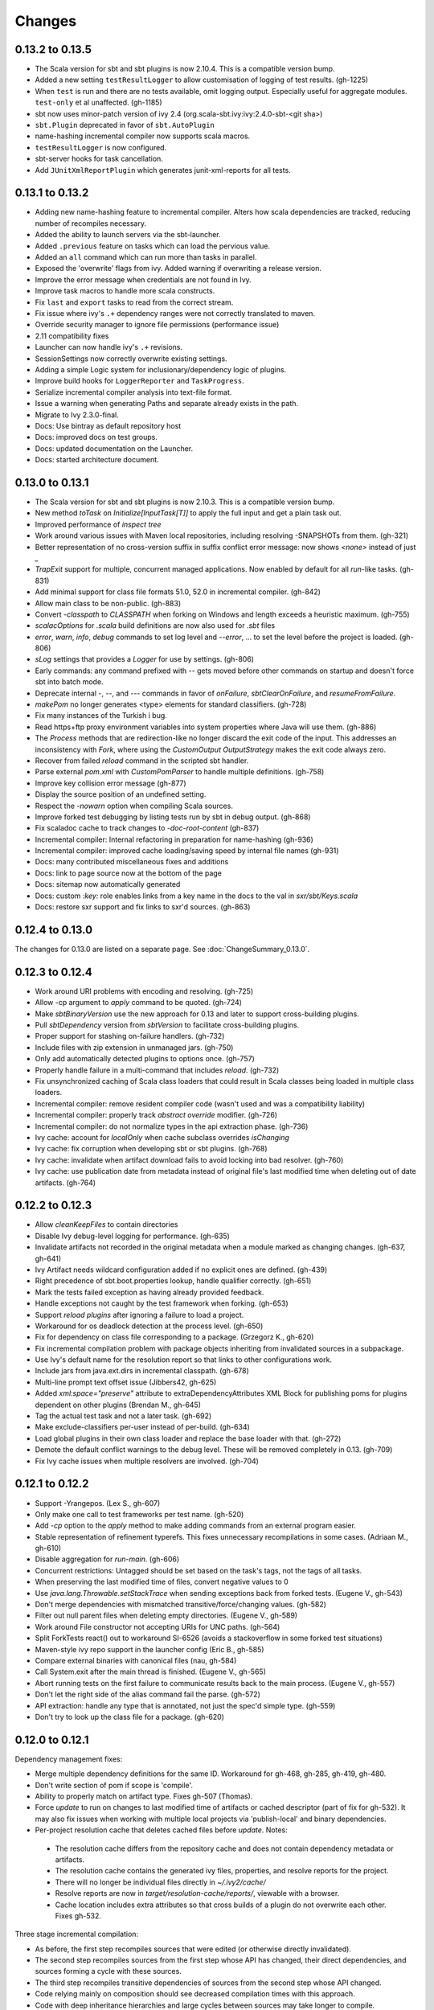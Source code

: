 =======
Changes
=======

0.13.2 to 0.13.5
~~~~~~~~~~~~~~~~
- The Scala version for sbt and sbt plugins is now 2.10.4.  This is a compatible version bump.
- Added a new setting ``testResultLogger`` to allow customisation of logging of test results. (gh-1225)
- When ``test`` is run and there are no tests available, omit logging output.
  Especially useful for aggregate modules. ``test-only`` et al unaffected. (gh-1185)
- sbt now uses minor-patch version of ivy 2.4 (org.scala-sbt.ivy:ivy:2.4.0-sbt-<git sha>)
- ``sbt.Plugin`` deprecated in favor of ``sbt.AutoPlugin``
- name-hashing incremental compiler now supports scala macros.
- ``testResultLogger`` is now configured.
- sbt-server hooks for task cancellation.
- Add ``JUnitXmlReportPlugin`` which generates junit-xml-reports for all tests.


0.13.1 to 0.13.2
~~~~~~~~~~~~~~~~
- Adding new name-hashing feature to incremental compiler.   Alters how scala dependencies are tracked, reducing number of recompiles necessary.
- Added the ability to launch servers via the sbt-launcher.
- Added ``.previous`` feature on tasks which can load the pervious value.
- Added an ``all`` command which can run more than tasks in parallel.
- Exposed the 'overwrite' flags from ivy.  Added warning if overwriting a release version.
- Improve the error message when credentials are not found in Ivy.
- Improve task macros to handle more scala constructs.
- Fix ``last`` and ``export`` tasks to read from the correct stream.
- Fix issue where ivy's ``.+`` dependency ranges were not correctly translated to maven.
- Override security manager to ignore file permissions (performance issue)
- 2.11 compatibility fixes
- Launcher can now handle ivy's ``.+`` revisions.
- SessionSettings now correctly overwrite existing settings.
- Adding a simple Logic system for inclusionary/dependency logic of plugins.
- Improve build hooks for ``LoggerReporter`` and ``TaskProgress``.
- Serialize incremental compiler analysis into text-file format.
- Issue a warning when generating Paths and separate already exists in the path.
- Migrate to Ivy 2.3.0-final.
- Docs: Use bintray as default repository host
- Docs: improved docs on test groups.
- Docs: updated documentation on the Launcher.
- Docs: started architecture document.

0.13.0 to 0.13.1
~~~~~~~~~~~~~~~~

- The Scala version for sbt and sbt plugins is now 2.10.3.  This is a compatible version bump.
- New method `toTask` on `Initialize[InputTask[T]]` to apply the full input and get a plain task out.
- Improved performance of `inspect tree`
- Work around various issues with Maven local repositories, including resolving -SNAPSHOTs from them.  (gh-321)
- Better representation of no cross-version suffix in suffix conflict error message: now shows `<none>` instead of just `_`
- `TrapExit` support for multiple, concurrent managed applications.  Now enabled by default for all `run`-like tasks.  (gh-831)
- Add minimal support for class file formats 51.0, 52.0 in incremental compiler.  (gh-842)
- Allow main class to be non-public.  (gh-883)
- Convert `-classpath` to `CLASSPATH` when forking on Windows and length exceeds a heuristic maximum.  (gh-755)
- `scalacOptions` for `.scala` build definitions are now also used for `.sbt` files
- `error`, `warn`, `info`, `debug` commands to set log level and `--error`, ... to set the level before the project is loaded.  (gh-806)
- `sLog` settings that provides a `Logger` for use by settings.  (gh-806)
- Early commands: any command prefixed with `--` gets moved before other commands on startup and doesn't force sbt into batch mode.
- Deprecate internal -, --, and --- commands in favor of `onFailure`, `sbtClearOnFailure`, and `resumeFromFailure`.
- `makePom` no longer generates <type> elements for standard classifiers.  (gh-728)
- Fix many instances of the Turkish i bug.
- Read https+ftp proxy environment variables into system properties where Java will use them.  (gh-886)
- The `Process` methods that are redirection-like no longer discard the exit code of the input.  This addresses an inconsistency with `Fork`, where using the `CustomOutput` `OutputStrategy` makes the exit code always zero.
- Recover from failed `reload` command in the scripted sbt handler.
- Parse external `pom.xml` with `CustomPomParser` to handle multiple definitions. (gh-758)
- Improve key collision error message (gh-877)
- Display the source position of an undefined setting.
- Respect the `-nowarn` option when compiling Scala sources.
- Improve forked test debugging by listing tests run by sbt in debug output.  (gh-868)
- Fix scaladoc cache to track changes to `-doc-root-content` (gh-837)
- Incremental compiler: Internal refactoring in preparation for name-hashing (gh-936)
- Incremental compiler: improved cache loading/saving speed by internal file names (gh-931)
- Docs: many contributed miscellaneous fixes and additions
- Docs: link to page source now at the bottom of the page
- Docs: sitemap now automatically generated
- Docs: custom `:key:` role enables links from a key name in the docs to the val in `sxr/sbt/Keys.scala`
- Docs: restore sxr support and fix links to sxr'd sources.  (gh-863)


0.12.4 to 0.13.0
~~~~~~~~~~~~~~~~

The changes for 0.13.0 are listed on a separate page. See
:doc:`ChangeSummary_0.13.0`.

0.12.3 to 0.12.4
~~~~~~~~~~~~~~~~

- Work around URI problems with encoding and resolving. (gh-725)
- Allow -cp argument to `apply` command to be quoted.  (gh-724)
- Make `sbtBinaryVersion` use the new approach for 0.13 and later to support cross-building plugins.
- Pull `sbtDependency` version from `sbtVersion` to facilitate cross-building plugins.
- Proper support for stashing on-failure handlers.  (gh-732)
- Include files with zip extension in unmanaged jars.  (gh-750)
- Only add automatically detected plugins to options once.  (gh-757)
- Properly handle failure in a multi-command that includes `reload`. (gh-732)
- Fix unsynchronized caching of Scala class loaders that could result in Scala classes being loaded in multiple class loaders.
- Incremental compiler: remove resident compiler code (wasn't used and was a compatibility liability)
- Incremental compiler: properly track `abstract override` modifier.  (gh-726)
- Incremental compiler: do not normalize types in the api extraction phase. (gh-736)
- Ivy cache: account for `localOnly` when cache subclass overrides `isChanging`
- Ivy cache: fix corruption when developing sbt or sbt plugins. (gh-768)
- Ivy cache: invalidate when artifact download fails to avoid locking into bad resolver. (gh-760)
- Ivy cache: use publication date from metadata instead of original file's last modified time when deleting out of date artifacts.  (gh-764)

0.12.2 to 0.12.3
~~~~~~~~~~~~~~~~

- Allow `cleanKeepFiles` to contain directories
- Disable Ivy debug-level logging for performance. (gh-635)
- Invalidate artifacts not recorded in the original metadata when a module marked as changing changes. (gh-637, gh-641)
- Ivy Artifact needs wildcard configuration added if no explicit ones are defined. (gh-439)
- Right precedence of sbt.boot.properties lookup, handle qualifier correctly. (gh-651)
- Mark the tests failed exception as having already provided feedback.
- Handle exceptions not caught by the test framework when forking. (gh-653)
- Support `reload plugins` after ignoring a failure to load a project.
- Workaround for os deadlock detection at the process level. (gh-650)
- Fix for dependency on class file corresponding to a package. (Grzegorz K., gh-620)
- Fix incremental compilation problem with package objects inheriting from invalidated sources in a subpackage.
- Use Ivy's default name for the resolution report so that links to other configurations work.
- Include jars from java.ext.dirs in incremental classpath. (gh-678)
- Multi-line prompt text offset issue (Jibbers42, gh-625)
- Added `xml:space="preserve"` attribute to extraDependencyAttributes XML Block for publishing poms for plugins dependent on other plugins (Brendan M., gh-645)
- Tag the actual test task and not a later task.  (gh-692)
- Make exclude-classifiers per-user instead of per-build. (gh-634)
- Load global plugins in their own class loader and replace the base loader with that. (gh-272)
- Demote the default conflict warnings to the debug level.  These will be removed completely in 0.13. (gh-709)
- Fix Ivy cache issues when multiple resolvers are involved. (gh-704)


0.12.1 to 0.12.2
~~~~~~~~~~~~~~~~

- Support -Yrangepos. (Lex S., gh-607)
- Only make one call to test frameworks per test name.  (gh-520)
- Add `-cp` option to the `apply` method to make adding commands from an external program easier.
- Stable representation of refinement typerefs.  This fixes unnecessary recompilations in some cases. (Adriaan M., gh-610)
- Disable aggregation for `run-main`. (gh-606)
- Concurrent restrictions: Untagged should be set based on the task's tags, not the tags of all tasks.
- When preserving the last modified time of files, convert negative values to 0
- Use `java.lang.Throwable.setStackTrace` when sending exceptions back from forked tests. (Eugene V., gh-543)
- Don't merge dependencies with mismatched transitive/force/changing values. (gh-582)
- Filter out null parent files when deleting empty directories. (Eugene V., gh-589)
- Work around File constructor not accepting URIs for UNC paths.  (gh-564)
- Split ForkTests react() out to workaround SI-6526 (avoids a stackoverflow in some forked test situations)
- Maven-style ivy repo support in the launcher config (Eric B., gh-585)
- Compare external binaries with canonical files (nau, gh-584)
- Call System.exit after the main thread is finished. (Eugene V., gh-565)
- Abort running tests on the first failure to communicate results back to the main process. (Eugene V., gh-557)
- Don't let the right side of the alias command fail the parse.  (gh-572)
- API extraction: handle any type that is annotated, not just the spec'd simple type.  (gh-559)
- Don't try to look up the class file for a package.  (gh-620)

0.12.0 to 0.12.1
~~~~~~~~~~~~~~~~

Dependency management fixes:

-  Merge multiple dependency definitions for the same ID. Workaround for gh-468, gh-285, gh-419, gh-480.
-  Don't write section of pom if scope is 'compile'.
-  Ability to properly match on artifact type. Fixes gh-507 (Thomas).
-  Force `update` to run on changes to last modified time of artifacts
   or cached descriptor (part of fix for gh-532). It may also fix
   issues when working with multiple local projects via 'publish-local'
   and binary dependencies.
-  Per-project resolution cache that deletes cached files before
   `update`. Notes:

  -  The resolution cache differs from the repository cache and does not
     contain dependency metadata or artifacts.
  -  The resolution cache contains the generated ivy files, properties,
     and resolve reports for the project.
  -  There will no longer be individual files directly in `~/.ivy2/cache/`
  -  Resolve reports are now in `target/resolution-cache/reports/`, viewable with a browser.
  -  Cache location includes extra attributes so that cross builds of a
     plugin do not overwrite each other. Fixes gh-532.

Three stage incremental compilation:

-  As before, the first step recompiles sources that were edited (or
   otherwise directly invalidated).
-  The second step recompiles sources from the first step whose API has
   changed, their direct dependencies, and sources forming a cycle with
   these sources.
-  The third step recompiles transitive dependencies of sources from the
   second step whose API changed.
-  Code relying mainly on composition should see decreased compilation
   times with this approach.
-  Code with deep inheritance hierarchies and large cycles between
   sources may take longer to compile.
-  `last compile` will show cycles that were processed in step 2.
   Reducing large cycles of sources shown here may decrease compile
   times.

Miscellaneous fixes and improvements:

-  Various test forking fixes. Fixes gh-512, gh-515.
-  Proper isolation of build definition classes. Fixes gh-536, gh-511.
-  `orbit` packaging should be handled like a standard jar. Fixes gh-499.
-  In `IO.copyFile`, limit maximum size transferred via NIO. Fixes gh-491.
-  Add OSX JNI library extension in `includeFilter` by default. Fixes gh-500. (Indrajit)
-  Translate `show x y` into `;show x ;show y` . Fixes gh-495.
-  Clean up temporary directory on exit. Fixes gh-502.
-  `set` prints the scopes+keys it defines and affects.
-  Tab completion for `set` (experimental).
-  Report file name when an error occurs while opening a corrupt zip
   file in incremental compilation code. (James)
-  Defer opening logging output files until an actual write. Helps
   reduce number of open file descriptors.
-  Back all console loggers by a common console interface that merges
   (overwrites) consecutive `Resolving xxxx ...` lines when ansi codes
   are enabled (as first done by Play).

Forward-compatible-only change (not present in 0.12.0):

-  `sourcesInBase` setting controls whether sources in base directory
   are included. Fixes gh-494.

0.11.3 to 0.12.0
~~~~~~~~~~~~~~~~

The changes for 0.12.0 are listed on a separate page. See
:doc:`ChangeSummary_0.12.0`.

0.11.2 to 0.11.3
~~~~~~~~~~~~~~~~

Dropping scala-tools.org:

-  The sbt group ID is changed to `org.scala-sbt` (from
   org.scala-tools.sbt). This means you must use a 0.11.3 launcher to
   launch 0.11.3.
-  The convenience objects `ScalaToolsReleases` and
   `ScalaToolsSnapshots` now point to
   `https://oss.sonatype.org/content/repositories/releases` and
   `.../snapshots`
-  The launcher no longer includes `scala-tools.org` repositories by
   default and instead uses the Sonatype OSS snapshots repository for
   Scala snapshots.
-  The `scala-tools.org` releases repository is no longer included as
   an application repository by default. The Sonatype OSS repository is
   *not* included by default in its place.

Other fixes:

-  Compiler interface works with 2.10
-  `maxErrors` setting is no longer ignored
-  Correct test count. gh-372 (Eugene)
-  Fix file descriptor leak in process library (Daniel)
-  Buffer url input stream returned by Using.  gh-437
-  Jsch version bumped to 0.1.46. gh-403
-  JUnit test detection handles ancestors properly (Indrajit)
-  Avoid unnecessarily re-resolving plugins. gh-368
-  Substitute variables in explicit version strings and custom
   repository definitions in launcher configuration
-  Support setting sbt.version from system property, which overrides
   setting in a properties file. gh-354
-  Minor improvements to command/key suggestions

0.11.1 to 0.11.2
~~~~~~~~~~~~~~~~

Notable behavior change:

-  The local Maven repository has been removed from the launcher's list
   of default repositories, which is used for obtaining sbt and Scala
   dependencies. This is motivated by the high probability that
   including this repository was causing the various problems some users
   have with the launcher not finding some dependencies (gh-217).

Fixes:

-  gh-257 Fix invalid classifiers in pom generation (Indrajit)
-  gh-255 Fix scripted plugin descriptor (Artyom)
-  Fix forking git on windows (Stefan, Josh)
-  gh-261 Fix whitespace handling for semicolon-separated commands
-  gh-263 Fix handling of dependencies with an explicit URL
-  gh-272 Show deprecation message for `project/plugins/`

0.11.0 to 0.11.1
~~~~~~~~~~~~~~~~

Breaking change:

-  The scripted plugin is now in the `sbt` package so that it can be
   used from a named package

Notable behavior change:

-  By default, there is more logging during update: one line per
   dependency resolved and two lines per dependency downloaded. This is
   to address the appearance that sbt hangs on larger 'update's.

Fixes and improvements:

-  Show help for a key with `help <key>`
-  gh-21 Reduced memory and time overhead of incremental recompilation with signature hash based
   approach.
-  Rotate global log so that only output since last prompt is displayed
   for `last`
-  gh-169 Add support for exclusions with excludeAll and exclude methods on ModuleID. (Indrajit)
-  gh-235 Checksums configurable for launcher
-  gh-246 Invalidate `update` when `update` is invalidated for an internal project
   dependency
-  gh-138 Include plugin sources and docs in `update-sbt-classifiers`
-  gh-219 Add cleanupCommands setting to specify commands to run before interpreter exits
-  gh-46 Fix regression in caching missing classifiers for `update-classifiers` and `update-sbt-classifiers`.
-  gh-228 Set `connectInput` to true to connect standard input to forked run
-  gh-229 Limited task execution interruption using ctrl+c
-  gh-220 Properly record source dependencies from separate compilation runs in the same step.
-  gh-214 Better default behavior for classpathConfiguration for external Ivy files
-  gh-212 Fix transitive plugin dependencies.
-  gh-222 Generate section in make-pom. (Jan)
-  Build resolvers, loaders, and transformers.
-  Allow project dependencies to be modified by a setting (buildDependencies) but with the restriction that new builds cannot
   be introduced.
-  gh-174, gh-196, gh-201, gh-204, gh-207, gh-208, gh-226, gh-224, gh-253

0.10.1 to 0.11.0
~~~~~~~~~~~~~~~~

Major Improvements:

-  Move to 2.9.1 for project definitions and plugins
-  Drop support for 2.7
-  Settings overhaul, mainly to make API documentation more usable
-  Support using native libraries in `run` and `test` (but not
   `console`, for example)
-  Automatic plugin cross-versioning. Use

   ::

       addSbtPlugin("group" % "name" % "version")

   in `project/plugins.sbt` instead of `libraryDependencies += ...`
   See :doc:`/Extending/Plugins` for details

Fixes and Improvements:

-  Display all undefined settings at once, instead of only the first one
-  Deprecate separate `classpathFilter`, `defaultExcludes`, and
   `sourceFilter` keys in favor of `includeFilter` and
   `excludeFilter` explicitly scoped by `unmanagedSources`,
   `unmanagedResources`, or `unmanagedJars` as appropriate
   (Indrajit)
-  Default to using shared boot directory in `~/.sbt/boot/`
-  Can put contents of `project/plugins/` directly in `project/`
   instead. Will likely deprecate `plugins/` directory
-  Key display is context sensitive. For example, in a single project,
   the build and project axes will not be displayed
-  gh-114, gh-118, gh-121, gh-132, gh-135, gh-157: Various settings
   and error message improvements
-  gh-115: Support configuring checksums separately for `publish` and `update`
-  gh-118: Add `about` command
-  gh-118, gh-131: Improve `last` command. Aggregate `last <task>` and display all recent output for `last`
-  gh-120: Support read-only external file projects (Fred)
-  gh-128: Add `skip` setting to override recompilation change detection
-  gh-139: Improvements to pom generation (Indrajit)
-  gh-140, gh-145: Add standard manifest attributes to binary and source jars (Indrajit)
-  Allow sources used for `doc` generation to be different from sources for `compile`
-  gh-156: Made `package` an alias for `package-bin`
-  gh-162: handling of optional dependencies in pom generation

0.10.0 to 0.10.1
~~~~~~~~~~~~~~~~

Some of the more visible changes:

-  Support "provided" as a valid configuration for inter-project dependencies gh-53
-  Try out some better error messages for build.sbt in a few common situations gh-58
-  Drop "Incomplete tasks ..." line from error messages. gh-32
-  Better handling of javac logging. gc-74
-  Warn when reload discards session settings
-  Cache failing classifiers, making 'update-classifiers' a practical replacement for withSources()
-  Global settings may be provided in ~/.sbt/build.sbt gh-52
-  No need to define "sbtPlugin := true" in project/plugins/ or ~/.sbt/plugins/
-  Provide statistics and list of evicted modules in UpdateReport
-  Scope use of 'transitive-classifiers' by 'update-sbt-classifiers' and 'update-classifiers' for separate configuration.
-  Default project ID includes a hash of base directory to avoid collisions in simple cases.
-  'extra-loggers' setting to make it easier to add loggers
-  Associate ModuleID, Artifact and Configuration with a classpath entry
   (moduleID, artifact, and configuration keys). gh-41
-  Put httpclient on Ivy's classpath, which seems to speed up 'update'.

0.7.7 to 0.10.0
~~~~~~~~~~~~~~~

**Major redesign, only prominent changes listed.**

-  Project definitions in Scala 2.8.1
-  New configuration system: :doc:`/Examples/Quick-Configuration-Examples/`,
   :doc:`/Getting-Started/Full-Def`, and :doc:`/Getting-Started/Basic-Def/`
-  New task engine: :doc:`/Detailed-Topics/Tasks`
-  New multiple project support: :doc:`/Getting-Started/Full-Def`
-  More aggressive incremental recompilation for both Java and Scala sources
-  Merged plugins and processors into improved plugins system:
   :doc:`/Extending/Plugins`
-  `Web application <https://github.com/JamesEarlDouglas/xsbt-web-plugin>`_ and
   webstart support moved to plugins instead of core features
-  Fixed all of the issues in (Google Code) issue #44
-  Managed dependencies automatically updated when configuration changes
-  `update-sbt-classifiers` and `update-classifiers` tasks for
   retrieving sources and/or javadocs for dependencies, transitively
-  Improved artifact handling and configuration :doc:`/Detailed-Topics/Artifacts`
-  Tab completion parser combinators for commands and input tasks:
   :doc:`/Extending/Commands`
-  No project creation prompts anymore
-  Moved to GitHub: http://github.com/harrah/xsbt

0.7.5 to 0.7.7
~~~~~~~~~~~~~~

-  Workaround for Scala issue
   `#4426 <http://lampsvn.epfl.ch/trac/scala/ticket/4426>`_
-  Fix issue 156

0.7.4 to 0.7.5
~~~~~~~~~~~~~~

-  Joonas's update to work with Jetty 7.1 logging API changes.
-  Updated to work with Jetty 7.2 WebAppClassLoader binary
   incompatibility (issue 129).
-  Provide application and boot classpaths to tests and 'run'ning code
   according to http://gist.github.com/404272
-  Fix `provided` configuration. It is no longer included on the
   classpath of dependent projects.
-  Scala 2.8.1 is the default version used when starting a new project.
-  Updated to `Ivy 2.2.0 <http://ant.apache.org/ivy/history/2.2.0/release-notes.html>`_.
-  Trond's patches that allow configuring
   `jetty-env.xml <http://github.com/sbt/sbt/commit/5e41a47f50e6>`_
   and
   `webdefault.xml <http://github.com/sbt/sbt/commit/030e2ee91bac0>`_
-  Doug's `patch <http://github.com/sbt/sbt/commit/aa75ecf7055db>`_
   to make 'projects' command show an asterisk next to current project
-  Fixed issue 122
-  Implemented issue 118
-  Patch from Viktor and Ross for issue 123
-  (RC1) Patch from Jorge for issue 100
-  (RC1) Fix `<packaging>` type

0.7.3 to 0.7.4
~~~~~~~~~~~~~~

-  prefix continuous compilation with run number for better feedback
   when logging level is 'warn'
-  Added `pomIncludeRepository(repo: MavenRepository): Boolean` that
   can be overridden to exclude local repositories by default
-  Added `pomPostProcess(pom: Node): Node` to make advanced
   manipulation of the default pom easier (`pomExtra` already covers
   basic cases)
-  Added `reset` command to reset JLine terminal. This needs to be run
   after suspending and then resuming sbt.
-  Installer plugin is now a proper subproject of sbt.
-  Plugins can now only be Scala sources. BND should be usable in a
   plugin now.
-  More accurate detection of invalid test names. Invalid test names now
   generate an error and prevent the test action from running instead of
   just logging a warning.
-  Fix issue with using 2.8.0.RC1 compiler in tests.
-  Precompile compiler interface against 2.8.0.RC2
-  Add `consoleOptions` for specifying options to the console. It
   defaults to `compileOptions`.
-  Properly support sftp/ssh repositories using key-based
   authentication. See the updated section of the :doc:`/Detailed-Topics/Resolvers` page.
-  `def ivyUpdateLogging = UpdateLogging.DownloadOnly | Full | Quiet`.
   Default is `DownloadOnly`. `Full` will log metadata resolution
   and provide a final summary.
-  `offline` property for disabling checking for newer dynamic
   revisions (like `-SNAPSHOT`). This allows working offline with
   remote snapshots. Not honored for plugins yet.
-  History commands: `!!, !?string, !-n, !n, !string, !:n, !:` Run
   `!` to see help.
-  New section in launcher configuration `[ivy]` with a single label
   `cache-directory`. Specify this to change the cache location used
   by the launcher.
-  New label `classifiers` under `[app]` to specify classifiers of
   additional artifacts to retrieve for the application.
-  Honor `-Xfatal-warnings` option added to compiler in 2.8.0.RC2.
-  Make `scaladocTask` a `fileTask` so that it runs only when
   `index.html` is older than some input source.
-  Made it easier to create default `test-*` tasks with different
   options
-  Sort input source files for consistency, addressing scalac's issues
   with source file ordering.
-  Derive Java source file from name of class file when no
   `SourceFile` attribute is present in the class file. Improves
   tracking when `-g:none` option is used.
-  Fix `FileUtilities.unzip` to be tail-recursive again.

0.7.2 to 0.7.3
~~~~~~~~~~~~~~

-  Fixed issue with scala.library.jar not being on javac's classpath
-  Fixed buffered logging for parallel execution
-  Fixed `test-*` tab completion being permanently set on first
   completion
-  Works with Scala 2.8 trunk again.
-  Launcher: Maven local repository excluded when the Scala version is a
   snapshot. This should fix issues with out of date Scala snapshots.
-  The compiler interface is precompiled against common Scala versions
   (for this release, 2.7.7 and 2.8.0.Beta1).
-  Added `PathFinder.distinct`
-  Running multiple commands at once at the interactive prompt is now
   supported. Prefix each command with ';'.
-  Run and return the output of a process as a String with `!!` or as
   a (blocking) `Stream[String]` with `lines`.
-  Java tests + Annotation detection
-  Test frameworks can now specify annotation fingerprints. Specify the
   names of annotations and sbt discovers classes with the annotations
   on it or one of its methods. Use version 0.5 of the test-interface.
-  Detect subclasses and annotations in Java sources (really, their
   class files)
-  Discovered is new root of hierarchy representing discovered
   subclasses + annotations. `TestDefinition` no longer fulfills this
   role.
-  `TestDefinition` is modified to be name+\ `Fingerprint` and
   represents a runnable test. It need not be `Discovered`, but could
   be file-based in the future, for example.
-  Replaced testDefinitionClassNames method with `fingerprints` in
   `CompileConfiguration`.
-  Added foundAnnotation to `AnalysisCallback`
-  Added `Runner2`, `Fingerprint`, `AnnotationFingerprint`, and
   `SubclassFingerprint` to the test-interface. Existing test
   frameworks should still work. Implement `Runner2` to use
   fingerprints other than `SubclassFingerprint`.

0.7.1 to 0.7.2
~~~~~~~~~~~~~~

-  `Process.apply` no longer uses `CommandParser`. This should fix
   issues with the android-plugin.
-  Added `sbt.impl.Arguments` for parsing a command like a normal
   action (for `Processor`\ s)
-  Arguments are passed to `javac` using an argument file (`@`)
-  Added `webappUnmanaged: PathFinder` method to
   `DefaultWebProject`. Paths selected by this `PathFinder` will not
   be pruned by `prepare-webapp` and will not be packaged by
   `package`. For example, to exclude the GAE datastore directory:
   `scala   override def webappUnmanaged =     (temporaryWarPath / "WEB-INF" / "appengine-generated" ***)`
-  Added some String generation methods to `PathFinder`: `toString`
   for debugging and `absString` and `relativeString` for joining
   the absolute (relative) paths by the platform separator.
-  Made tab completors lazier to reduce startup time.
-  Fixed `console-project` for custom subprojects
-  `Processor` split into `Processor`/`BasicProcessor`.
   `Processor` provides high level of integration with command
   processing. `BasicProcessor` operates on a `Project` but does not
   affect command processing.
-  Can now use `Launcher` externally, including launching `sbt`
   outside of the official jar. This means a `Project` can now be
   created from tests.
-  Works with Scala 2.8 trunk
-  Fixed logging level behavior on subprojects.
-  All sbt code is now at http://github.com/harrah/xsbt in one project.

0.7.0 to 0.7.1
~~~~~~~~~~~~~~

-  Fixed Jetty 7 support to work with JRebel
-  Fixed make-pom to generate valid dependencies section

0.5.6 to 0.7.0
~~~~~~~~~~~~~~

-  Unifed batch and interactive commands. All commands that can be
   executed at interactive prompt can be run from the command line. To
   run commands and then enter interactive prompt, make the last command
   'shell'.
-  Properly track certain types of synthetic classes, such as for
   comprehension with >30 clauses, during compilation.
-  Jetty 7 support
-  Allow launcher in the project root directory or the `lib`
   directory. The jar name must have the form `'sbt-launch.jar'` in
   order to be excluded from the classpath.
-  Stack trace detail can be controlled with `'on'`, `'off'`,
   `'nosbt'`, or an integer level. `'nosbt'` means to show stack
   frames up to the first `sbt` method. An integer level denotes the
   number of frames to show for each cause. This feature is courtesty of
   Tony Sloane.
-  New action 'test-run' method that is analogous to 'run', but for test
   classes.
-  New action 'clean-plugins' task that clears built plugins (useful for
   plugin development).
-  Can provide commands from a file with new command: `<filename`
-  Can provide commands over loopback interface with new command:
   `<port`
-  Scala version handling has been completely redone.
-  The version of Scala used to run sbt (currently 2.7.7) is decoupled
   from the version used to build the project.
-  Changing between Scala versions on the fly is done with the command:
   `++<version>`
-  Cross-building is quicker. The project definition does not need to be
   recompiled against each version in the cross-build anymore.
-  Scala versions are specified in a space-delimited list in the
   `build.scala.versions` property.
-  Dependency management:
-  `make-pom` task now uses custom pom generation code instead of
   Ivy's pom writer.
-  Basic support for writing out Maven-style repositories to the pom
-  Override the 'pomExtra' method to provide XML (`scala.xml.NodeSeq`)
   to insert directly into the generated pom.
-  Complete control over repositories is now possible by overriding
   `ivyRepositories`.
-  The interface to Ivy can be used directly.
-  Test framework support is now done through a uniform test interface.
   Implications:
-  New versions of specs, ScalaCheck, and ScalaTest are supported as
   soon as they are released.
-  Support is better, since the test framework authors provide the
   implementation.
-  Arguments can be passed to the test framework. For example: {{{ >
   test-only your.test -- -a -b -c }}}
-  Can provide custom task start and end delimiters by defining the
   system properties `sbt.start.delimiter` and `sbt.end.delimiter`.
-  Revamped launcher that can launch Scala applications, not just
   `sbt`
-  Provide a configuration file to the launcher and it can download the
   application and its dependencies from a repository and run it.
-  sbt's configuration can be customized. For example,
-  The `sbt` version to use in projects can be fixed, instead of read
   from `project/build.properties`.
-  The default values used to create a new project can be changed.
-  The repositories used to fetch `sbt` and its dependencies,
   including Scala, can be configured.
-  The location `sbt` is retrieved to is configurable. For example,
   `/home/user/.ivy2/sbt/` could be used instead of `project/boot/`.

0.5.5 to 0.5.6
~~~~~~~~~~~~~~

-  Support specs specifications defined as classes
-  Fix specs support for 1.6
-  Support ScalaTest 1.0
-  Support ScalaCheck 1.6
-  Remove remaining uses of structural types

0.5.4 to 0.5.5
~~~~~~~~~~~~~~

-  Fixed problem with classifier support and the corresponding test
-  No longer need `"->default"` in configurations (automatically
   mapped).
-  Can specify a specific nightly of Scala 2.8 to use (for example:
   `2.8.0-20090910.003346-+`)
-  Experimental support for searching for project
   (`-Dsbt.boot.search=none|only|root-first|nearest`)
-  Fix issue where last path component of local repository was dropped
   if it did not exist.
-  Added support for configuring repositories on a per-module basis.
-  Unified batch-style and interactive-style commands. All commands that
   were previously interactive-only should be available batch-style.
   'reboot' does not pick up changes to 'scala.version' properly,
   however.

0.5.2 to 0.5.4
~~~~~~~~~~~~~~

-  Many logging related changes and fixes. Added `FilterLogger` and
   cleaned up interaction between `Logger`, scripted testing, and the
   builder projects. This included removing the `recordingDepth` hack
   from Logger. Logger buffering is now enabled/disabled per thread.
-  Fix `compileOptions` being fixed after the first compile
-  Minor fixes to output directory checking
-  Added `defaultLoggingLevel` method for setting the initial level of
   a project's `Logger`
-  Cleaned up internal approach to adding extra default configurations
   like `plugin`
-  Added `syncPathsTask` for synchronizing paths to a target directory
-  Allow multiple instances of Jetty (new `jettyRunTasks` can be
   defined with different ports)
-  `jettyRunTask` accepts configuration in a single configuration
   wrapper object instead of many parameters
-  Fix web application class loading (issue #35) by using
   `jettyClasspath=testClasspath---jettyRunClasspath` for loading
   Jetty. A better way would be to have a `jetty` configuration and
   have `jettyClasspath=managedClasspath('jetty')`, but this maintains
   compatibility.
-  Copy resources to `target/resources` and `target/test-resources`
   using `copyResources` and `copyTestResources` tasks. Properly
   include all resources in web applications and classpaths (issue #36).
   `mainResources` and `testResources` are now the definitive
   methods for getting resources.
-  Updated for 2.8 (`sbt` now compiles against September 11, 2009
   nightly build of Scala)
-  Fixed issue with position of `^` in compile errors
-  Changed order of repositories (local, shared, Maven Central, user,
   Scala Tools)
-  Added Maven Central to resolvers used to find Scala library/compiler
   in launcher
-  Fixed problem that prevented detecting user-specified subclasses
-  Fixed exit code returned when exception thrown in main thread for
   `TrapExit`
-  Added `javap` task to `DefaultProject`. It has tab completion on
   compiled project classes and the run classpath is passed to `javap`
   so that library classes are available. Examples: ::

       > javap your.Clazz
       > javap -c scala.List

-  Added `exec` task. Mixin `Exec` to project definition to use.
   This forks the command following `exec`. Examples: ::

       > exec echo Hi
       > exec find src/main/scala -iname *.scala -exec wc -l {} ;

-  Added `sh` task for users with a unix-style shell available (runs
   `/bin/sh -c <arguments>`). Mixin `Exec` to project definition to
   use. Example: ::

       > sh find src/main/scala -iname *.scala | xargs cat | wc -l

-  Proper dependency graph actions (previously was an unsupported
   prototype): `graph-src` and `graph-pkg` for source dependency
   graph and quasi-package dependency graph (based on source directories
   and source dependencies)
-  Improved Ivy-related code to not load unnecessary default settings
-  Fixed issue #39 (sources were not relative in src package)
-  Implemented issue #38 (`InstallProject` with 'install' task)
-  Vesa's patch for configuring the output of forked Scala/Java and
   processes
-  Don't buffer logging of forked `run` by default
-  Check `Project.terminateWatch` to determine if triggered execution
   should stop for a given keypress.
-  Terminate triggered execution only on 'enter' by default (previously,
   any keypress stopped it)
-  Fixed issue #41 (parent project should not declare jar artifact)
-  Fixed issue #42 (search parent directories for `ivysettings.xml`)
-  Added support for extra attributes with Ivy. Use
   `extra(key -> value)` on `ModuleIDs` and `Artifacts`. To define
   for a project's ID: ::

      override def projectID = super.projectID extra(key -> value)

   To specify in a dependency: ::

       val dep = normalID extra(key -> value)

0.5.1 to 0.5.2
~~~~~~~~~~~~~~

-  Fixed problem where dependencies of `sbt` plugins were not on the
   compile classpath
-  Added `execTask` that runs an `sbt.ProcessBuilder` when invoked
-  Added implicit conversion from `scala.xml.Elem` to
   `sbt.ProcessBuilder` that takes the element's text content, trims
   it, and splits it around whitespace to obtain the command.
-  Processes can now redirect standard input (see run with Boolean
   argument or !< operator on `ProcessBuilder`), off by default
-  Made scripted framework a plugin and scripted tests now go in
   `src/sbt-test` by default
-  Can define and use an sbt test framework extension in a project
-  Fixed `run` action swallowing exceptions
-  Fixed tab completion for method tasks for multi-project builds
-  Check that tasks in `compoundTask` do not reference static tasks
-  Make `toString` of `Path`\ s in subprojects relative to root
   project directory
-  `crossScalaVersions` is now inherited from parent if not specified
-  Added `scala-library.jar` to the `javac` classpath
-  Project dependencies are added to published `ivy.xml`
-  Added dependency tracking for Java sources using classfile parsing
   (with the usual limitations)
-  Added `Process.cat` that will send contents of `URL`\ s and
   `File`\ s to standard output. Alternatively, `cat` can be used on
   a single `URL` or `File`. Example: ::

       import java.net.URL
       import java.io.File
       val spde = new URL("http://technically.us/spde/About")
       val dispatch = new URL("http://databinder.net/dispatch/About")
       val build = new File("project/build.properties")
       cat(spde, dispatch, build) #| "grep -i scala" !

0.4.6 to 0.5/0.5.1
~~~~~~~~~~~~~~~~~~

-  Fixed `ScalaTest` framework dropping stack traces
-  Publish only public configurations by default
-  Loader now adds `.m2/repository` for downloading Scala jars
-  Can now fork the compiler and runner and the runner can use a
   different working directory.
-  Maximum compiler errors shown is now configurable
-  Fixed rebuilding and republishing released versions of `sbt`
   against new Scala versions (attempt #2)
-  Fixed snapshot reversion handling (Ivy needs changing pattern set on
   cache, apparently)
-  Fixed handling of default configuration when
   `useMavenConfiguration` is `true`
-  Cleanup on Environment, Analysis, Conditional, `MapUtilities`, and
   more...
-  Tests for Environment, source dependencies, library dependency
   management, and more...
-  Dependency management and multiple Scala versions
-  Experimental plugin for producing project bootstrapper in a
   self-extracting jar
-  Added ability to directly specify `URL` to use for dependency with
   the `from(url: URL)` method defined on `ModuleID`
-  Fixed issue #30
-  Support cross-building with `+` when running batch actions
-  Additional flattening for project definitions: sources can go either
   in `project/build/src` (recursively) or `project/build` (flat)
-  Fixed manual `reboot` not changing the version of Scala when it is
   manually `set`
-  Fixed tab completion for cross-building
-  Fixed a class loading issue with web applications

0.4.5 to 0.4.6
~~~~~~~~~~~~~~

-  Publishing to ssh/sftp/filesystem repository supported
-  Exception traces are printed by default
-  Fixed warning message about no `Class-Path` attribute from showing
   up for `run`
-  Fixed `package-project` operation
-  Fixed `Path.fromFile`
-  Fixed issue with external process output being lost when sent to a
   `BufferedLogger` with `parallelExecution` enabled.
-  Preserve history across `clean`
-  Fixed issue with making relative path in jar with wrong separator
-  Added cross-build functionality (prefix action with `+`).
-  Added methods `scalaLibraryJar` and `scalaCompilerJar` to
   `FileUtilities`
-  Include project dependencies for `deliver`/`publish`
-  Add Scala dependencies for `make-pom`/`deliver`/`publish`,
   which requires these to depend on `package`
-  Properly add compiler jar to run/test classpaths when main sources
   depend on it
-  `TestFramework` root `ClassLoader` filters compiler classes used
   by `sbt`, which is required for projects using the compiler.
-  Better access to dependencies:
-  `mainDependencies` and `testDependencies` provide an analysis of
   the dependencies of your code as determined during compilation
-  `scalaJars` is deprecated, use `mainDependencies.scalaJars`
   instead (provides a `PathFinder`, which is generally more useful)
-  Added `jettyPort` method to `DefaultWebProject`.
-  Fixed `package-project` to exclude `project/boot` and
   `project/build/target`
-  Support specs 1.5.0 for Scala 2.7.4 version.
-  Parallelization at the subtask level
-  Parallel test execution at the suite/specification level.

0.4.3 to 0.4.5
~~~~~~~~~~~~~~

-  Sorted out repository situation in loader
-  Added support for `http_proxy` environment variable
-  Added `download` method from Nathan to `FileUtilities` to
   retrieve the contents of a URL.
-  Added special support for compiler plugins, see CompilerPlugins page.
-  `reload` command in scripted tests will now properly handle
   success/failure
-  Very basic support for Java sources: Java sources under
   `src/main/java` and `src/test/java` will be compiled.
-  `parallelExecution` defaults to value in parent project if there is
   one.
-  Added 'console-project' that enters the Scala interpreter with the
   current `Project` bound to the variable `project`.
-  The default Ivy cache manager is now configured with
   `useOrigin=true` so that it doesn't cache artifacts from the local
   filesystem.
-  For users building from trunk, if a project specifies a version of
   `sbt` that ends in `-SNAPSHOT`, the loader will update `sbt`
   every time it starts up. The trunk version of `sbt` will always end
   in `-SNAPSHOT` now.
-  Added automatic detection of classes with main methods for use when
   `mainClass` is not explicitly specified in the project definition.
   If exactly one main class is detected, it is used for `run` and
   `package`. If multiple main classes are detected, the user is
   prompted for which one to use for `run`. For `package`, no
   `Main-Class` attribute is automatically added and a warning is
   printed.
-  Updated build to cross-compile against Scala 2.7.4.
-  Fixed `proguard` task in `sbt`'s project definition
-  Added `manifestClassPath` method that accepts the value for the
   `Class-Path` attribute
-  Added `PackageOption` called `ManifestAttributes` that accepts
   `(java.util.jar.Attributes.Name, String)` or `(String, String)`
   pairs and adds them to the main manifest attributes
-  Fixed some situations where characters would not be echoed at prompts
   other than main prompt.
-  Fixed issue #20 (use `http_proxy` environment variable)
-  Implemented issue #21 (native process wrapper)
-  Fixed issue #22 (rebuilding and republishing released versions of
   `sbt` against new Scala versions, specifically Scala 2.7.4)
-  Implemented issue #23 (inherit inline repositories declared in parent
   project)

0.4 to 0.4.3
~~~~~~~~~~~~

-  Direct dependencies on Scala libraries are checked for version
   equality with `scala.version`
-  Transitive dependencies on `scala-library` and `scala-compiler`
   are filtered
-  They are fixed by `scala.version` and provided on the classpath by
   `sbt`
-  To access them, use the `scalaJars` method,
   `classOf[ScalaObject].getProtectionDomain.getCodeSource`, or
   mainCompileConditional.analysis.allExternals
-  The configurations checked/filtered as described above are
   configurable. Nonstandard configurations are not checked by default.
-  Version of `sbt` and Scala printed on startup
-  Launcher asks if you want to try a different version if `sbt` or
   Scala could not be retrieved.
-  After changing `scala.version` or `sbt.version` with `set`,
   note is printed that `reboot` is required.
-  Moved managed dependency actions to `BasicManagedProject`
   (`update` is now available on `ParentProject`)
-  Cleaned up `sbt`'s build so that you just need to do `update` and
   `full-build` to build from source. The trunk version of `sbt`
   will be available for use from the loader.
-  The loader is now a subproject.
-  For development, you'll still want the usual actions (such as
   `package`) for the main builder and `proguard` to build the
   loader.
-  Fixed analysis plugin improperly including traits/abstract classes in
   subclass search
-  `ScalaProject`\ s already had everything required to be parent
   projects: flipped the switch to enable it
-  Proper method task support in scripted tests (`package` group tests
   rightly pass again)
-  Improved tests in loader that check that all necessary libraries were
   downloaded properly

0.3.7 to 0.4
~~~~~~~~~~~~

-  Fixed issue with `build.properties` being unnecessarily updated in
   sub-projects when loading.
-  Added method to compute the SHA-1 hash of a `String`
-  Added pack200 methods
-  Added initial process interface
-  Added initial webstart support
-  Added gzip methods
-  Added `sleep` and `newer` commands to scripted testing.
-  Scripted tests now test the version of `sbt` being built instead of
   the version doing the building.
-  `testResources` is put on the test classpath instead of
   `testResourcesPath`
-  Added `jetty-restart`, which does `jetty-stop` and then
   `jetty-run`
-  Added automatic reloading of default web application
-  Changed packaging behaviors (still likely to change)
-  Inline configurations now allowed (can be used with configurations in
   inline XML)
-  Split out some code related to managed dependencies from
   `BasicScalaProject` to new class `BasicManagedProject`
-  Can specify that maven-like configurations should be automatically
   declared
-  Fixed problem with nested modules being detected as tests
-  `testResources`, `integrationTestResources`, and
   `mainResources` should now be added to appropriate classpaths
-  Added project organization as a property that defaults to inheriting
   from the parent project.
-  Project creation now prompts for the organization.
-  Added method tasks, which are top-level actions with parameters.
-  Made `help`, `actions`, and `methods` commands available to
   batch-style invocation.
-  Applied Mikko's two fixes for webstart and fixed problem with
   pack200+sign. Also, fixed nonstandard behavior when gzip enabled.
-  Added `control` method to `Logger` for action lifecycle logging
-  Made standard logging level convenience methods final
-  Made `BufferedLogger` have a per-actor buffer instead of a global
   buffer
-  Added a `SynchronizedLogger` and a `MultiLogger` (intended to be
   used with the yet unwritten `FileLogger`)
-  Changed method of atomic logging to be a method `logAll` accepting
   `List[LogEvent]` instead of `doSynchronized`
-  Improved action lifecycle logging
-  Parallel logging now provides immediate feedback about starting an
   action
-  General cleanup, including removing unused classes and methods and
   reducing dependencies between classes
-  `run` is now a method task that accepts options to pass to the
   `main` method (`runOptions` has been removed, `runTask` is no
   longer interactive, and `run` no longer starts a console if
   `mainClass` is undefined)
-  Major task execution changes:
-  Tasks automatically have implicit dependencies on tasks with the same
   name in dependent projects
-  Implicit dependencies on interactive tasks are ignored, explicit
   dependencies produce an error
-  Interactive tasks must be executed directly on the project on which
   they are defined
-  Method tasks accept input arguments (`Array[String]`) and
   dynamically create the task to run
-  Tasks can depend on tasks in other projects
-  Tasks are run in parallel breadth-first style
-  Added `test-only` method task, which restricts the tests to run to
   only those passed as arguments.
-  Added `test-failed` method task, which restricts the tests to run.
   First, only tests passed as arguments are run. If no tests are
   passed, no filtering is done. Then, only tests that failed the
   previous run are run.
-  Added `test-quick` method task, which restricts the tests to run.
   First, only tests passed as arguments are run. If no tests are
   passed, no filtering is done. Then, only tests that failed the
   previous run or had a dependency change are run.
-  Added launcher that allows declaring version of sbt/scala to build
   project with.
-  Added tab completion with ~
-  Added basic tab completion for method tasks, including `test-*`
-  Changed default pack options to be the default options of
   Pack200.Packer
-  Fixed ~ behavior when action doesn't exist

0.3.6 to 0.3.7
~~~~~~~~~~~~~~

-  Improved classpath methods
-  Refactored various features into separate project traits
-  `ParentProject` can now specify dependencies
-  Support for `optional` scope
-  More API documentation
-  Test resource paths provided on classpath for testing
-  Added some missing read methods in `FileUtilities`
-  Added scripted test framework
-  Change detection using hashes of files
-  Fixed problem with manifests not being generated (bug #14)
-  Fixed issue with scala-tools repository not being included by default
   (again)
-  Added option to set ivy cache location (mainly for testing)
-  trace is no longer a logging level but a flag enabling/disabling
   stack traces
-  Project.loadProject and related methods now accept a Logger to use
-  Made hidden files and files that start with `'.'` excluded by
   default (`'.*'` is required because subversion seems to not mark
   `.svn` directories hidden on Windows)
-  Implemented exit codes
-  Added continuous compilation command `cc`

0.3.5 to 0.3.6
~~~~~~~~~~~~~~

-  Fixed bug #12.
-  Compiled with 2.7.2.

0.3.2 to 0.3.5
~~~~~~~~~~~~~~

-  Fixed bug #11.
-  Fixed problem with dependencies where source jars would be used
   instead of binary jars.
-  Fixed scala-tools not being used by default for inline
   configurations.
-  Small dependency management error message correction
-  Slight refactoring for specifying whether scala-tools releases gets
   added to configured resolvers
-  Separated repository/dependency overriding so that repositories can
   be specified inline for use with `ivy.xml` or `pom.xml` files
-  Added ability to specify Ivy XML configuration in Scala.
-  Added `clean-cache` action for deleting Ivy's cache
-  Some initial work towards accessing a resource directory from tests
-  Initial tests for `Path`
-  Some additional `FileUtilities` methods, some `FileUtilities`
   method adjustments and some initial tests for `FileUtilities`
-  A basic framework for testing `ReflectUtilities`, not run by
   default because of run time
-  Minor cleanup to `Path` and added non-empty check to path
   components
-  Catch additional exceptions in `TestFramework`
-  Added `copyTask` task creation method.
-  Added `jetty-run` action and added ability to package war files.
-  Added `jetty-stop` action.
-  Added `console-quick` action that is the same as `console` but
   doesn't compile sources first.
-  Moved some custom `ClassLoader`\ s to `ClasspathUtilities` and
   improved a check.
-  Added ability to specify hooks to call before `sbt` shuts down.
-  Added `zip`, `unzip` methods to `FileUtilities`
-  Added `append` equivalents to `write*` methods in
   `FileUtilites`
-  Added first draft of integration testing
-  Added batch command `compile-stats`
-  Added methods to create tasks that have basic conditional execution
   based on declared sources/products of the task
-  Added `newerThan` and `olderThan` methods to `Path`
-  Added `reload` action to reread the project definition without
   losing the performance benefits of an already running jvm
-  Added `help` action to tab completion
-  Added handling of (effectively empty) scala source files that create
   no class files: they are always interpreted as modified.
-  Added prompt to retry project loading if compilation fails
-  `package` action now uses `fileTask` so that it only executes if
   files are out of date
-  fixed `ScalaTest` framework wrapper so that it fails the `test`
   action if tests fail
-  Inline dependencies can now specify configurations

0.3.1 to 0.3.2
~~~~~~~~~~~~~~

-  Compiled jar with Java 1.5.

0.3 to 0.3.1
~~~~~~~~~~~~

-  Fixed bugs #8, #9, and #10.

0.2.3 to 0.3
~~~~~~~~~~~~

-  Version change only for first release.

0.2.2 to 0.2.3
~~~~~~~~~~~~~~

-  Added tests for `Dag`, `NameFilter`, `Version`
-  Fixed handling of trailing `*`\ s in `GlobFilter` and added some
   error-checking for control characters, which `Pattern` doesn't seem
   to like
-  Fixed `Analysis.allProducts` implementation
-  It previously returned the sources instead of the generated classes
-  Will only affect the count of classes (it should be correct now) and
   the debugging of missed classes (erroneously listed classes as
   missed)
-  Made some implied preconditions on `BasicVersion` and
   `OpaqueVersion` explicit
-  Made increment version behavior in `ScalaProject` easier to
   overload
-  Added `Seq[..Option]` alternative to `...Option*` for tasks
-  Documentation generation fixed to use latest value of version
-  Fixed `BasicVersion.incrementMicro`
-  Fixed test class loading so that `sbt` can test the version of
   `sbt` being developed (previously, the classes from the executing
   version of `sbt` were tested)

0.2.1 to 0.2.2
~~~~~~~~~~~~~~

-  Package name is now a call-by-name parameter for the package action
-  Fixed release action calling compile multiple times

0.2.0 to 0.2.1
~~~~~~~~~~~~~~

-  Added some action descriptions
-  jar name now comes from normalized name (lowercased and spaces to
   dashes)
-  Some cleanups related to creating filters
-  Path should only 'get' itself if the underlying file exists to be
   consistent with other `PathFinders`
-  Added `---` operator for `PathFinder` that excludes paths from
   the `PathFinder` argument
-  Removed `***` operator on `PathFinder`
-  `**` operator on `PathFinder` matches all descendents or self
   that match the `NameFilter` argument
-  The above should fix bug `#6`
-  Added version increment and release actions.
-  Can now build sbt with sbt. Build scripts `build` and `clean`
   will still exist.

0.1.9 to 0.2.0
~~~~~~~~~~~~~~

-  Implemented typed properties and access to system properties
-  Renamed `metadata` directory to `project`
-  Information previously in `info` file now obtained by properties:
-  `info.name --> name`
-  `info.currentVersion --> version`
-  Concrete `Project` subclasses should have a constructor that
   accepts a single argument of type `ProjectInfo` (argument
   `dependencies: Iterable[Project]` has been merged into
   `ProjectInfo`)

0.1.8 to 0.1.9
~~~~~~~~~~~~~~

-  Better default implementation of `allSources`.
-  Generate warning if two jars on classpath have the same name.
-  Upgraded to specs 1.4.0
-  Upgraded to `ScalaCheck` 1.5
-  Changed some update options to be final vals instead of objects.
-  Added some more API documentation.
-  Removed release action.
-  Split compilation into separate main and test compilations.
-  A failure in a `ScalaTest` run now fails the test action.
-  Implemented reporters for `compile/scaladoc`, `ScalaTest`,
   `ScalaCheck`, and `specs` that delegate to the appropriate
   `sbt.Logger`.

0.1.7 to 0.1.8
~~~~~~~~~~~~~~

-  Improved configuring of tests to exclude.
-  Simplified version handling.
-  Task `&&` operator properly handles dependencies of tasks it
   combines.
-  Changed method of inline library dependency declarations to be
   simpler.
-  Better handling of errors in parallel execution.

0.1.6 to 0.1.7
~~~~~~~~~~~~~~

-  Added graph action to generate dot files (for graphiz) from
   dependency information (work in progress).
-  Options are now passed to tasks as varargs.
-  Redesigned `Path` properly, including `PathFinder` returning a
   `Set[Path]` now instead of `Iterable[Path]`.
-  Moved paths out of `ScalaProject` and into `BasicProjectPaths` to
   keep path definitions separate from task definitions.
-  Added initial support for managing third-party libraries through the
   `update` task, which must be explicitly called (it is not a
   dependency of compile or any other task). This is experimental,
   undocumented, and known to be incomplete.
-  Parallel execution implementation at the project level, disabled by
   default. To enable, add:
   `scala  override def parallelExecution = true` to your project
   definition. In order for logging to make sense, all project logging
   is buffered until the project is finished executing. Still to be done
   is some sort of notification of project execution (which ones are
   currently executing, how many remain)
-  `run` and `console` are now specified as "interactive" actions,
   which means they are only executed on the project in which they are
   defined when called directly, and not on all dependencies. Their
   dependencies are still run on dependent projects.
-  Generalized conditional tasks a bit. Of note is that analysis is no
   longer required to be in metadata/analysis, but is now in
   target/analysis by default.
-  Message now displayed when project definition is recompiled on
   startup
-  Project no longer inherits from Logger, but now has a log member.
-  Dependencies passed to `project` are checked for null (may help
   with errors related to initialization/circular dependencies)
-  Task dependencies are checked for null
-  Projects in a multi-project configuration are checked to ensure that
   output paths are different (check can be disabled)
-  Made `update` task globally synchronized because Ivy is not
   thread-safe.
-  Generalized test framework, directly invoking frameworks now (used
   reflection before).
-  Moved license files to licenses/
-  Added support for `specs` and some support for `ScalaTest` (the
   test action doesn't fail if `ScalaTest` tests fail).
-  Added `specs`, `ScalaCheck`, `ScalaTest` jars to lib/
-  These are now required for compilation, but are optional at runtime.
-  Added the appropriate licenses and notices.
-  Options for `update` action are now taken from updateOptions
   member.
-  Fixed `SbtManager` inline dependency manager to work properly.
-  Improved Ivy configuration handling (not compiled with test
   dependencies yet though).
-  Added case class implementation of `SbtManager` called
   `SimpleManager`.
-  Project definitions not specifying dependencies can now use just a
   single argument constructor.

0.1.5 to 0.1.6
~~~~~~~~~~~~~~

-  `run` and `console` handle `System.exit` and multiple threads
   in user code under certain circumstances (see RunningProjectCode).

0.1.4 to 0.1.5
~~~~~~~~~~~~~~

-  Generalized interface with plugin (see `AnalysisCallback`)
-  Split out task implementations and paths from `Project` to
   `ScalaProject`
-  Subproject support (changed required project constructor signature:
   see `sbt/DefaultProject.scala`)
-  Can specify dependencies between projects
-  Execute tasks across multiple projects
-  Classpath of all dependencies included when compiling
-  Proper inter-project source dependency handling
-  Can change to a project in an interactive session to work only on
   that project (and its dependencies)
-  External dependency handling
-  Tracks non-source dependencies (compiled classes and jars)
-  Requires each class to be provided by exactly one classpath element
   (This means you cannot have two versions of the same class on the
   classpath, e.g. from two versions of a library)
-  Changes in a project propagate the right source recompilations in
   dependent projects
-  Consequences:
-  Recompilation when changing java/scala version
-  Recompilation when upgrading libraries (again, as indicated in the
   second point, situations where you have library-1.0.jar and
   library-2.0.jar on the classpath at the same time are not handled
   predictably. Replacing library-1.0.jar with library-2.0.jar should
   work as expected.)
-  Changing sbt version will recompile project definitions

0.1.3 to 0.1.4
~~~~~~~~~~~~~~

-  Autodetection of Project definitions.
-  Simple tab completion/history in an interactive session with JLine
-  Added descriptions for most actions

0.1.2 to 0.1.3
~~~~~~~~~~~~~~

-  Dependency management between tasks and auto-discovery tasks.
-  Should work on Windows.

0.1.1 to 0.1.2
~~~~~~~~~~~~~~

-  Should compile/build on Java 1.5
-  Fixed run action implementation to include scala library on classpath
-  Made project configuration easier

0.1 to 0.1.1
~~~~~~~~~~~~

-  Fixed handling of source files without a package
-  Added easy project setup
